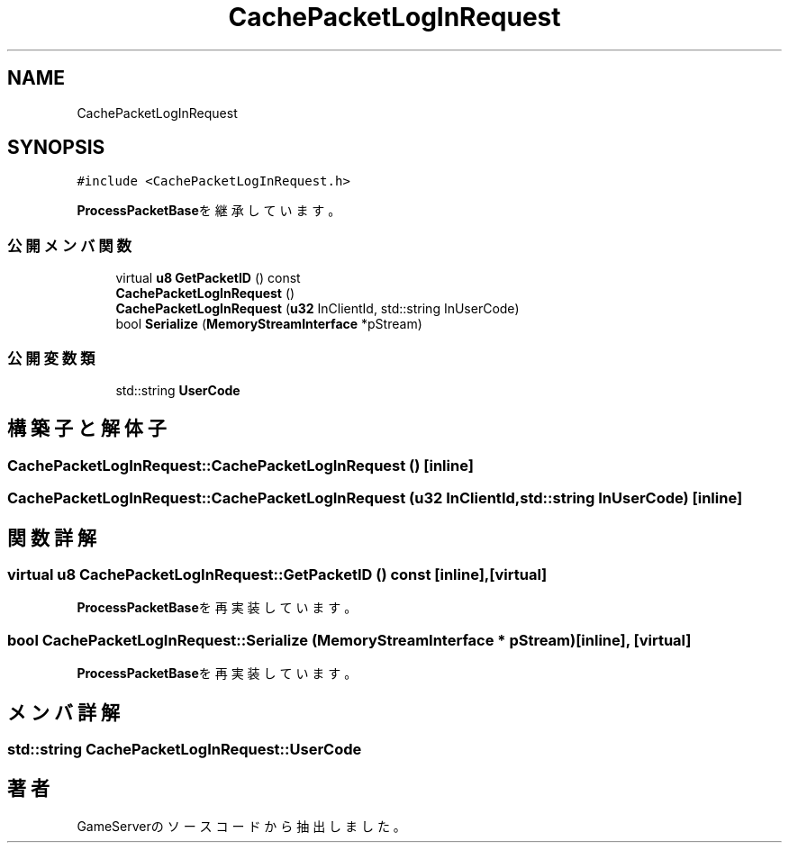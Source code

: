 .TH "CachePacketLogInRequest" 3 "2018年12月21日(金)" "GameServer" \" -*- nroff -*-
.ad l
.nh
.SH NAME
CachePacketLogInRequest
.SH SYNOPSIS
.br
.PP
.PP
\fC#include <CachePacketLogInRequest\&.h>\fP
.PP
\fBProcessPacketBase\fPを継承しています。
.SS "公開メンバ関数"

.in +1c
.ti -1c
.RI "virtual \fBu8\fP \fBGetPacketID\fP () const"
.br
.ti -1c
.RI "\fBCachePacketLogInRequest\fP ()"
.br
.ti -1c
.RI "\fBCachePacketLogInRequest\fP (\fBu32\fP InClientId, std::string InUserCode)"
.br
.ti -1c
.RI "bool \fBSerialize\fP (\fBMemoryStreamInterface\fP *pStream)"
.br
.in -1c
.SS "公開変数類"

.in +1c
.ti -1c
.RI "std::string \fBUserCode\fP"
.br
.in -1c
.SH "構築子と解体子"
.PP 
.SS "CachePacketLogInRequest::CachePacketLogInRequest ()\fC [inline]\fP"

.SS "CachePacketLogInRequest::CachePacketLogInRequest (\fBu32\fP InClientId, std::string InUserCode)\fC [inline]\fP"

.SH "関数詳解"
.PP 
.SS "virtual \fBu8\fP CachePacketLogInRequest::GetPacketID () const\fC [inline]\fP, \fC [virtual]\fP"

.PP
\fBProcessPacketBase\fPを再実装しています。
.SS "bool CachePacketLogInRequest::Serialize (\fBMemoryStreamInterface\fP * pStream)\fC [inline]\fP, \fC [virtual]\fP"

.PP
\fBProcessPacketBase\fPを再実装しています。
.SH "メンバ詳解"
.PP 
.SS "std::string CachePacketLogInRequest::UserCode"


.SH "著者"
.PP 
 GameServerのソースコードから抽出しました。
